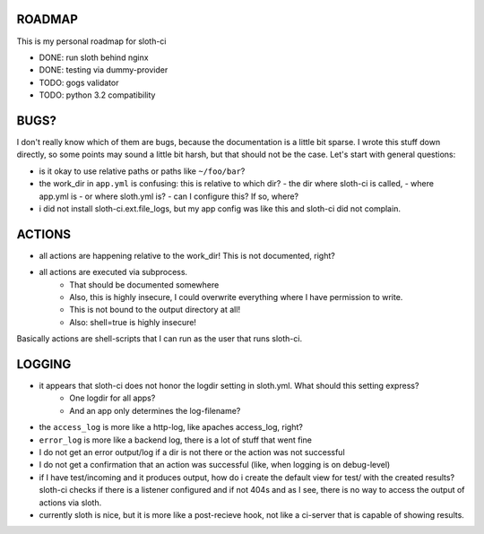 *****************
 ROADMAP
*****************

This is my personal roadmap for sloth-ci

- DONE: run sloth behind nginx
- DONE: testing via dummy-provider
- TODO: gogs validator
- TODO: python 3.2 compatibility

*****************
 BUGS?
*****************


I don't really know which of them are bugs, because the documentation is a little bit sparse. I wrote this stuff down directly, so some points may sound a little bit harsh, but that should not be the case. Let's start with general questions:

- is it okay to use relative paths or paths like ``~/foo/bar``?
- the work_dir in ``app.yml`` is confusing: this is relative to which dir?
  - the dir where sloth-ci is called,
  - where app.yml is
  - or where sloth.yml is?
  - can I configure this? If so, where?
- i did not install sloth-ci.ext.file_logs, but my app config was like this and sloth-ci did not complain.


.. code::
    extensions:
        error_logs:
            module: logs
            path: ~/sloth/test
            filename: test-errors.log
            level: ERROR
        debug_logs:
            module: logs
            path: ~/sloth/test
            filename: test-debug.log
            level: DEBUG


*****************
ACTIONS
*****************


- all actions are happening relative to the work_dir! This is not documented, right?
- all actions are executed via subprocess.
   - That should be documented somewhere
   - Also, this is highly insecure, I could overwrite everything where I have permission to write.
   - This is not bound to the output directory at all!
   - Also: shell=true is highly insecure!

Basically actions are shell-scripts that I can run as the user that runs sloth-ci.


*****************
LOGGING
*****************


- it appears that sloth-ci does not honor the logdir setting in sloth.yml. What should this setting express?
   - One logdir for all apps?
   - And an app only determines the log-filename?

- the ``access_log`` is more like a http-log, like apaches access_log, right?

- ``error_log`` is more like a backend log, there is a lot of stuff that went fine

- I do not get an error output/log if a dir is not there or the action was not successful
- I do not get a confirmation that an action was successful (like, when logging is on debug-level)

- if I have test/incoming and it produces output, how do i create the default
  view for test/ with the created results? sloth-ci checks if there is a listener
  configured and if not 404s and as I see, there is no way to access the
  output of actions via sloth.

- currently sloth is nice, but it is more like a post-recieve hook, not like
  a ci-server that is capable of showing results.


